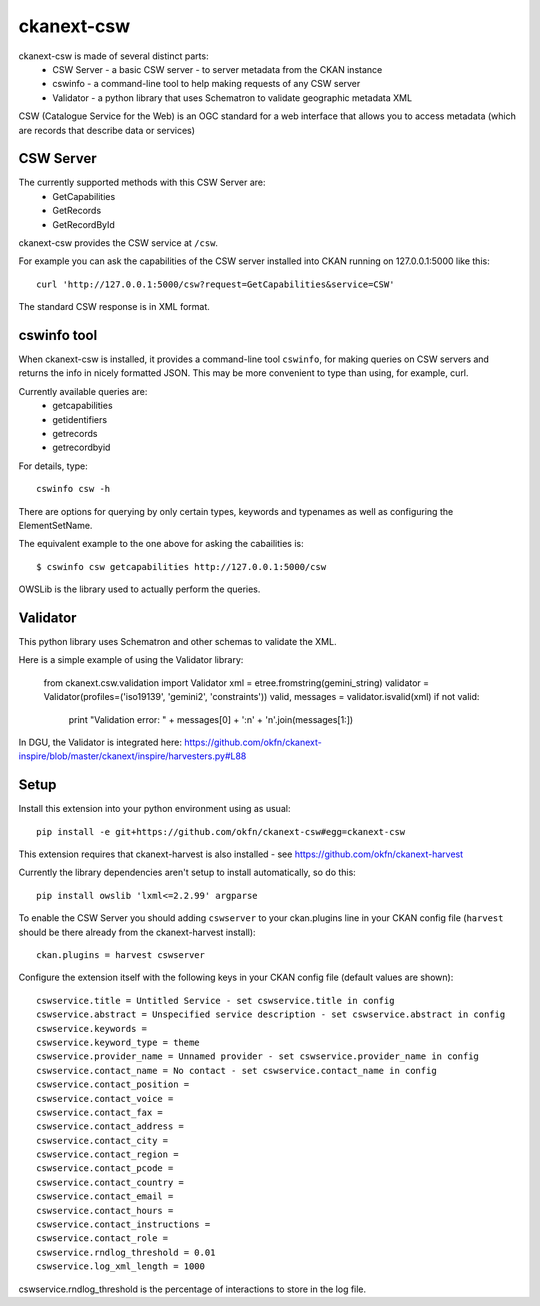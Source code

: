 ===========
ckanext-csw
===========

ckanext-csw is made of several distinct parts:
 * CSW Server - a basic CSW server - to server metadata from the CKAN instance
 * cswinfo - a command-line tool to help making requests of any CSW server
 * Validator - a python library that uses Schematron to validate geographic metadata XML

CSW (Catalogue Service for the Web) is an OGC standard for a web interface that allows you to access metadata (which are records that describe data or services)

CSW Server
==========

The currently supported methods with this CSW Server are:
 * GetCapabilities
 * GetRecords
 * GetRecordById

ckanext-csw provides the CSW service at ``/csw``. 

For example you can ask the capabilities of the CSW server installed into CKAN running on 127.0.0.1:5000 like this::

 curl 'http://127.0.0.1:5000/csw?request=GetCapabilities&service=CSW'

The standard CSW response is in XML format.

cswinfo tool
============

When ckanext-csw is installed, it provides a command-line tool ``cswinfo``, for making queries on CSW servers and returns the info in nicely formatted JSON. This may be more convenient to type than using, for example, curl.

Currently available queries are: 
 * getcapabilities
 * getidentifiers
 * getrecords
 * getrecordbyid

For details, type::

 cswinfo csw -h

There are options for querying by only certain types, keywords and typenames as well as configuring the ElementSetName.

The equivalent example to the one above for asking the cabailities is::

 $ cswinfo csw getcapabilities http://127.0.0.1:5000/csw

OWSLib is the library used to actually perform the queries.

Validator
=========

This python library uses Schematron and other schemas to validate the XML.

Here is a simple example of using the Validator library:

 from ckanext.csw.validation import Validator
 xml = etree.fromstring(gemini_string)
 validator = Validator(profiles=('iso19139', 'gemini2', 'constraints'))
 valid, messages = validator.isvalid(xml)
 if not valid:
     print "Validation error: " + messages[0] + ':\n' + '\n'.join(messages[1:])

In DGU, the Validator is integrated here:
https://github.com/okfn/ckanext-inspire/blob/master/ckanext/inspire/harvesters.py#L88


Setup
=====

Install this extension into your python environment using as usual::

  pip install -e git+https://github.com/okfn/ckanext-csw#egg=ckanext-csw

This extension requires that ckanext-harvest is also installed - see https://github.com/okfn/ckanext-harvest

Currently the library dependencies aren't setup to install automatically, so do this::

  pip install owslib 'lxml<=2.2.99' argparse

To enable the CSW Server you should adding ``cswserver`` to your ckan.plugins line in your CKAN config file (``harvest`` should be there already from the ckanext-harvest install)::

  ckan.plugins = harvest cswserver

Configure the extension itself with the following keys in your CKAN config file (default values are shown)::

  cswservice.title = Untitled Service - set cswservice.title in config
  cswservice.abstract = Unspecified service description - set cswservice.abstract in config
  cswservice.keywords = 
  cswservice.keyword_type = theme
  cswservice.provider_name = Unnamed provider - set cswservice.provider_name in config
  cswservice.contact_name = No contact - set cswservice.contact_name in config
  cswservice.contact_position = 
  cswservice.contact_voice = 
  cswservice.contact_fax = 
  cswservice.contact_address = 
  cswservice.contact_city = 
  cswservice.contact_region = 
  cswservice.contact_pcode = 
  cswservice.contact_country = 
  cswservice.contact_email = 
  cswservice.contact_hours = 
  cswservice.contact_instructions = 
  cswservice.contact_role = 
  cswservice.rndlog_threshold = 0.01
  cswservice.log_xml_length = 1000

cswservice.rndlog_threshold is the percentage of interactions to store in the log file.
